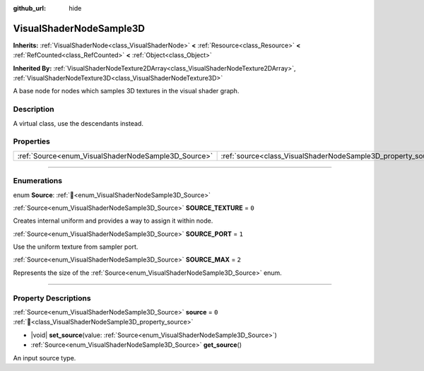 :github_url: hide

.. DO NOT EDIT THIS FILE!!!
.. Generated automatically from Godot engine sources.
.. Generator: https://github.com/godotengine/godot/tree/master/doc/tools/make_rst.py.
.. XML source: https://github.com/godotengine/godot/tree/master/doc/classes/VisualShaderNodeSample3D.xml.

.. _class_VisualShaderNodeSample3D:

VisualShaderNodeSample3D
========================

**Inherits:** :ref:`VisualShaderNode<class_VisualShaderNode>` **<** :ref:`Resource<class_Resource>` **<** :ref:`RefCounted<class_RefCounted>` **<** :ref:`Object<class_Object>`

**Inherited By:** :ref:`VisualShaderNodeTexture2DArray<class_VisualShaderNodeTexture2DArray>`, :ref:`VisualShaderNodeTexture3D<class_VisualShaderNodeTexture3D>`

A base node for nodes which samples 3D textures in the visual shader graph.

.. rst-class:: classref-introduction-group

Description
-----------

A virtual class, use the descendants instead.

.. rst-class:: classref-reftable-group

Properties
----------

.. table::
   :widths: auto

   +-----------------------------------------------------+---------------------------------------------------------------+-------+
   | :ref:`Source<enum_VisualShaderNodeSample3D_Source>` | :ref:`source<class_VisualShaderNodeSample3D_property_source>` | ``0`` |
   +-----------------------------------------------------+---------------------------------------------------------------+-------+

.. rst-class:: classref-section-separator

----

.. rst-class:: classref-descriptions-group

Enumerations
------------

.. _enum_VisualShaderNodeSample3D_Source:

.. rst-class:: classref-enumeration

enum **Source**: :ref:`🔗<enum_VisualShaderNodeSample3D_Source>`

.. _class_VisualShaderNodeSample3D_constant_SOURCE_TEXTURE:

.. rst-class:: classref-enumeration-constant

:ref:`Source<enum_VisualShaderNodeSample3D_Source>` **SOURCE_TEXTURE** = ``0``

Creates internal uniform and provides a way to assign it within node.

.. _class_VisualShaderNodeSample3D_constant_SOURCE_PORT:

.. rst-class:: classref-enumeration-constant

:ref:`Source<enum_VisualShaderNodeSample3D_Source>` **SOURCE_PORT** = ``1``

Use the uniform texture from sampler port.

.. _class_VisualShaderNodeSample3D_constant_SOURCE_MAX:

.. rst-class:: classref-enumeration-constant

:ref:`Source<enum_VisualShaderNodeSample3D_Source>` **SOURCE_MAX** = ``2``

Represents the size of the :ref:`Source<enum_VisualShaderNodeSample3D_Source>` enum.

.. rst-class:: classref-section-separator

----

.. rst-class:: classref-descriptions-group

Property Descriptions
---------------------

.. _class_VisualShaderNodeSample3D_property_source:

.. rst-class:: classref-property

:ref:`Source<enum_VisualShaderNodeSample3D_Source>` **source** = ``0`` :ref:`🔗<class_VisualShaderNodeSample3D_property_source>`

.. rst-class:: classref-property-setget

- |void| **set_source**\ (\ value\: :ref:`Source<enum_VisualShaderNodeSample3D_Source>`\ )
- :ref:`Source<enum_VisualShaderNodeSample3D_Source>` **get_source**\ (\ )

An input source type.

.. |virtual| replace:: :abbr:`virtual (This method should typically be overridden by the user to have any effect.)`
.. |required| replace:: :abbr:`required (This method is required to be overridden when extending its base class.)`
.. |const| replace:: :abbr:`const (This method has no side effects. It doesn't modify any of the instance's member variables.)`
.. |vararg| replace:: :abbr:`vararg (This method accepts any number of arguments after the ones described here.)`
.. |constructor| replace:: :abbr:`constructor (This method is used to construct a type.)`
.. |static| replace:: :abbr:`static (This method doesn't need an instance to be called, so it can be called directly using the class name.)`
.. |operator| replace:: :abbr:`operator (This method describes a valid operator to use with this type as left-hand operand.)`
.. |bitfield| replace:: :abbr:`BitField (This value is an integer composed as a bitmask of the following flags.)`
.. |void| replace:: :abbr:`void (No return value.)`
